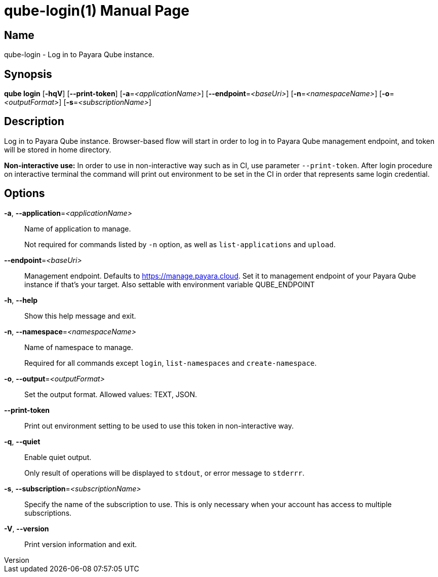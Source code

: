 // tag::picocli-generated-full-manpage[]
// tag::picocli-generated-man-section-header[]
:doctype: manpage
:revnumber: 
:manmanual: Qube Manual
:mansource: 
:man-linkstyle: pass:[blue R < >]
= qube-login(1)

// end::picocli-generated-man-section-header[]

// tag::picocli-generated-man-section-name[]
== Name

qube-login - Log in to Payara Qube instance.

// end::picocli-generated-man-section-name[]

// tag::picocli-generated-man-section-synopsis[]
== Synopsis

*qube login* [*-hqV*] [*--print-token*] [*-a*=_<applicationName>_] [*--endpoint*=_<baseUri>_]
           [*-n*=_<namespaceName>_] [*-o*=_<outputFormat>_] [*-s*=_<subscriptionName>_]

// end::picocli-generated-man-section-synopsis[]

// tag::picocli-generated-man-section-description[]
== Description

Log in to Payara Qube instance.
Browser-based flow will start in order to log in to Payara Qube management endpoint, and token will be stored in home directory.

*Non-interactive use:* In order to use in non-interactive way such as in CI, use parameter `--print-token`. After login procedure on interactive terminal the command will print out environment to be set in the CI in order that represents same login credential.

// end::picocli-generated-man-section-description[]

// tag::picocli-generated-man-section-options[]
== Options

*-a*, *--application*=_<applicationName>_::
  Name of application to manage. 
+
Not required for commands listed by `-n` option, as well as `list-applications` and `upload`.

*--endpoint*=_<baseUri>_::
  Management endpoint. Defaults to https://manage.payara.cloud. Set it to management endpoint of your Payara Qube instance if that’s your target. Also settable with environment variable QUBE_ENDPOINT

*-h*, *--help*::
  Show this help message and exit.

*-n*, *--namespace*=_<namespaceName>_::
  Name of namespace to manage.
+
Required for all commands except `login`, `list-namespaces` and `create-namespace`.

*-o*, *--output*=_<outputFormat>_::
  Set the output format. Allowed values: TEXT, JSON.

*--print-token*::
  Print out environment setting to be used to use this token in non-interactive way.

*-q*, *--quiet*::
  Enable quiet output.
+
Only result of operations will be displayed to `stdout`, or error message to `stderrr`.

*-s*, *--subscription*=_<subscriptionName>_::
  Specify the name of the subscription to use. This is only necessary when your account has access to multiple subscriptions.

*-V*, *--version*::
  Print version information and exit.

// end::picocli-generated-man-section-options[]

// tag::picocli-generated-man-section-arguments[]
// end::picocli-generated-man-section-arguments[]

// tag::picocli-generated-man-section-commands[]
// end::picocli-generated-man-section-commands[]

// tag::picocli-generated-man-section-exit-status[]
// end::picocli-generated-man-section-exit-status[]

// tag::picocli-generated-man-section-footer[]
// end::picocli-generated-man-section-footer[]

// end::picocli-generated-full-manpage[]
